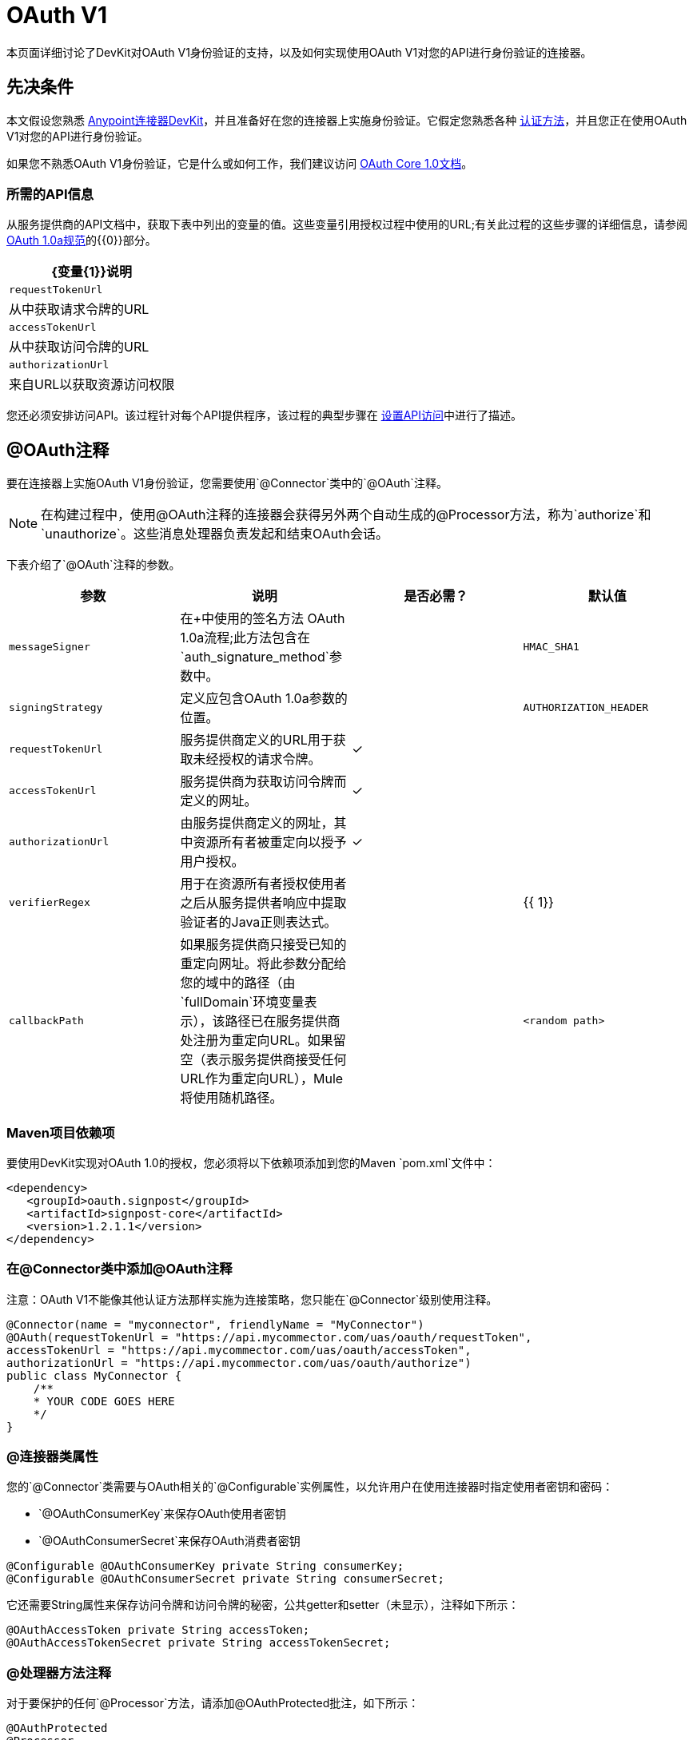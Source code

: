 =  OAuth V1
:keywords: devkit, oauth v1, api, authentication

本页面详细讨论了DevKit对OAuth V1身份验证的支持，以及如何实现使用OAuth V1对您的API进行身份验证的连接器。

== 先决条件

本文假设您熟悉 link:/anypoint-connector-devkit/v/3.7[Anypoint连接器DevKit]，并且准备好在您的连接器上实施身份验证。它假定您熟悉各种 link:/anypoint-connector-devkit/v/3.7/authentication-methods[认证方法]，并且您正在使用OAuth V1对您的API进行身份验证。

如果您不熟悉OAuth V1身份验证，它是什么或如何工作，我们建议访问 link:http://oauth.net/core/1.0/[OAuth Core 1.0文档]。

=== 所需的API信息

从服务提供商的API文档中，获取下表中列出的变量的值。这些变量引用授权过程中使用的URL;有关此过程的这些步骤的详细信息，请参阅 link:http://oauth.net/core/1.0a/[OAuth 1.0a规范]的{​​{0}}部分。

[%header%autowidth.spread]
|===
| {变量{1}}说明
| `requestTokenUrl`  |从中获取请求令牌的URL
| `accessTokenUrl`  |从中获取访问令牌的URL
| `authorizationUrl`  |来自URL以获取资源访问权限
|===

您还必须安排访问API。该过程针对每个API提供程序，该过程的典型步骤在 link:/anypoint-connector-devkit/v/3.7/setting-up-api-access[设置API访问]中进行了描述。

==  @OAuth注释

要在连接器上实施OAuth V1身份验证，您需要使用`@Connector`类中的`@OAuth`注释。

[NOTE]
在构建过程中，使用@OAuth注释的连接器会获得另外两个自动生成的@Processor方法，称为`authorize`和`unauthorize`。这些消息处理器负责发起和结束OAuth会话。

下表介绍了`@OAuth`注释的参数。

[%header,cols="4*a"]
|===
|参数
|说明
|是否必需？
|默认值

| `messageSigner`  |在+中使用的签名方法
  OAuth 1.0a流程;此方法包含在`auth_signature_method`参数中。 |   | `HMAC_SHA1`
| `signingStrategy`  |定义应包含OAuth 1.0a参数的位置。 |   | `AUTHORIZATION_HEADER`
| `requestTokenUrl`  |服务提供商定义的URL用于获取未经授权的请求令牌。 |✓ |
| `accessTokenUrl`  |服务提供商为获取访问令牌而定义的网址。 |✓ |
| `authorizationUrl`  |由服务提供商定义的网址，其中资源所有者被重定向以授予用户授权。 |✓ |
| `verifierRegex`  |用于在资源所有者授权使用者之后从服务提供者响应中提取验证者的Java正则表达式。 |   | {{ 1}}
| `callbackPath`  |如果服务提供商只接受已知的重定向网址。将此参数分配给您的域中的路径（由`fullDomain`环境变量表示），该路径已在服务提供商处注册为重定向URL。如果留空（表示服务提供商接受任何URL作为重定向URL），Mule将使用随机路径。 |   | `<random path>`
|===

===  Maven项目依赖项

要使用DevKit实现对OAuth 1.0的授权，您必须将以下依赖项添加到您的Maven `pom.xml`文件中：

[source,xml, linenums]
----
<dependency>
   <groupId>oauth.signpost</groupId>
   <artifactId>signpost-core</artifactId>
   <version>1.2.1.1</version>
</dependency>
----

=== 在@Connector类中添加@OAuth注释

注意：OAuth V1不能像其他认证方法那样实施为连接策略，您只能在`@Connector`级别使用注释。

[source,java,linenums]
----
@Connector(name = "myconnector", friendlyName = "MyConnector")
@OAuth(requestTokenUrl = "https://api.mycommector.com/uas/oauth/requestToken",
accessTokenUrl = "https://api.mycommector.com/uas/oauth/accessToken",
authorizationUrl = "https://api.mycommector.com/uas/oauth/authorize")
public class MyConnector {
    /**
    * YOUR CODE GOES HERE
    */
}
----


===  @连接器类属性

您的`@Connector`类需要与OAuth相关的`@Configurable`实例属性，以允许用户在使用连接器时指定使用者密钥和密码：

*  `@OAuthConsumerKey`来保存OAuth使用者密钥
*  `@OAuthConsumerSecret`来保存OAuth消费者密钥

[source,java,linenums]
----
@Configurable @OAuthConsumerKey private String consumerKey;
@Configurable @OAuthConsumerSecret private String consumerSecret;
----

它还需要String属性来保存访问令牌和访问令牌的秘密，公共getter和setter（未显示），注释如下所示：

[source,java, linenums]
----
@OAuthAccessToken private String accessToken;
@OAuthAccessTokenSecret private String accessTokenSecret;
----

===  @处理器方法注释

对于要保护的任何`@Processor`方法，请添加@OAuthProtected批注，如下所示：

[source,java,linenums]
----
@OAuthProtected
@Processor
    public void logInfo() {
        logger.info(String.format("OAuthAccessToken=%s", getAccessToken()));
        logger.info(String.format("OAuthAccessTokenSecret=%s", getAccessTokenSecret()));
    }

@OAuthProtected
@Processor
public void myOperation(String source, Object destination)
{
    /**
    * CODE FOR MYOPERATION
    */
}
----

被调用时，`@OAuthProtected @Processor`方法启动以下活动：

. 首次访​​问受保护资源时，用户将被重定向到服务提供商的授权URL，以授予或拒绝消费者访问受保护资源。
. 在随后的访问请求中，Mule在请求服务提供者的请求中包含*access token*和*access token secret*（包含在用`@OAuthAccessToken`和`@OAuthAccessTokenSecret`标注的参数中） 。有关更多详细信息，请参阅 link:http://oauth.net/core/1.0/[OAuth 1.0a规范]。

== 在客户端类中包含OAuth标题

大多数OAuth 1.0实现使用Jersey Client来访问RESTful API;有些使用特定于应用程序的Java客户端库。但是，无论您使用哪种客户端，都需要在客户端级别添加代码，以便随请求一起发送使用者密钥，使用者密钥，访问令牌和访问令牌密钥。

在我们的Jersey客户端示例中，这是通过客户端类上的助手方法`addSignHeader()`执行的，如下所示：

[source,java,linenums]
----
private WebResource addSignHeader(WebResource webResource) {
  OAuthParameters params = new OAuthParameters();
  params.signatureMethod("PLAINTEXT");
  params.consumerKey(getConnector().getConsumerKey());
  params.setToken(getConnector().getAccessToken());

  OAuthSecrets secrets = new OAuthSecrets();
  secrets.consumerSecret(getConnector().getConsumerSecret());
  secrets.setTokenSecret(getConnector().getAccessTokenSecret());
  OAuthClientFilter filter = new OAuthClientFilter(client.getProviders(), params, secrets);

  webResource.addFilter(filter);
  return webResource;
}
----

连接器通过此方法将所有调用传递给Dropbox API，以添加由OAuth V1标准指定的身份验证标头。由于这是特定于使用Jersey客户端的，因此此处不介绍此方法的详细演练以及它如何适用于客户端类。

== 使用OAuth V1连接器

在建立并安装连接器之后，可以在流中使用它，如以下各节所述。

=== 授权连接器

在使用者可以执行任何需要授权的操作之前，资源所有者必须授予对连接器的受保护资源的访问权限。当它收到授权请求时，Mule将资源所有者的浏览器重定向到服务提供商授权页面。任何后续访问受保护资源的尝试都会填充使用`@OAuthAccessToken`和`@OAuthAccessTokenSecret`注释的参数。 Mule在对服务提供商的请求中包含访问令牌和令牌机密。在下面的例子中，我们使用 link:https://github.com/mulesoft/linkedin-connector[LinkedIn连接器]。

[source,java,linenums]
----
<linkedin:config apiKey="${api.key}" apiSecret="${api.secret}"/>
...
  <flow name="authorize">
      <http:inbound-endpoint host="localhost" port="8080" path="/authorize"/>
      <linkedin:authorize/>
  </flow>
----

=== 在流中配置连接器

. 通过为服务提供商提供的应用程序传递*consumer key*和*consumer secret*来配置扩展。下面的代码示例举例说明了这种配置：
+
[source,java,linenums]
----
<linkedin:config apiKey="${api.key}" apiSecret="${api.secret}"/>
...
  <flow name="sampleFlow">
      <linkedin:get-profile-for-current-user />
  </flow>
----
+
. 配置尝试访问受保护资源的简单流。如果连接器未被OAuth授权，则使用者操作会抛出`NotAuthorizedException`。

=== 自定义回拨

当用户授予对受保护资源的访问权限时，服务提供者将发起HTTP回调。该回调传递一个授权代码，Mule稍后使用它来获取访问令牌。为了处理回调，Mule动态地创建一个HTTP入站端点，然后将该端点的URL传递给服务提供者。因此，你不需要完成任何特定的配置来进行HTTP回调。

默认情况下，Mule使用主机和端口（由`fullDomain`环境变量和`http.port`确定）来构建一个URL以发送给服务提供商。在需要使用主机和端口的非默认值的情况下，请根据下面的代码示例添加配置。 +

[source,java,linenums]
----
<linkedin:config apiKey="${api.key}" apiSecret="${api.secret}">
<linkedin:oauth-callback-config domain="SOME_DOMAIN" remotePort="SOME_PORT"/>
</linkedin:config>
----

有关Mule如何处理回调的细节，请参阅HTTP回调。

=== 添加安全套接字层（SSL）

当Mule自动启动HTTP入站端点来处理OAuth回调时，它默认使用HTTP连接器。如果服务提供商要求*HTTPS*，则可以配置Mule以传递您自己的HTTPS连接器：

注意：
有关配置*HTTPS connector*的更多信息，请参阅 link:/mule-user-guide/v/3.7/https-transport-reference[HTTPS传输参考]。

== 另请参阅

link:/anypoint-connector-devkit/v/3.7/connector-attributes-and-operations[添加连接器功能]
